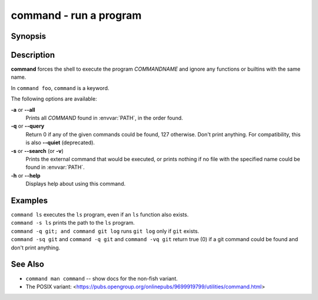 .. _cmd-command:

command - run a program
=======================

Synopsis
--------

.. synopsis::

    command [OPTIONS] [COMMANDNAME [ARG ...]]

Description
-----------

**command** forces the shell to execute the program *COMMANDNAME* and ignore any functions or builtins with the same name.

In ``command foo``, ``command`` is a keyword.

The following options are available:

**-a** or **--all**
    Prints all *COMMAND* found in :envvar:`PATH`, in the order found.

**-q** or **--query**
    Return 0 if any of the given commands could be found, 127 otherwise.
    Don't print anything.
    For compatibility, this is also **--quiet** (deprecated).

**-s** or **--search** (or **-v**)
    Prints the external command that would be executed, or prints nothing if no file with the specified name could be found in :envvar:`PATH`.

**-h** or **--help**
    Displays help about using this command.

Examples
--------

| ``command ls`` executes the ``ls`` program, even if an ``ls`` function also exists.
| ``command -s ls`` prints the path to the ``ls`` program.
| ``command -q git; and command git log`` runs ``git log`` only if ``git`` exists.
| ``command -sq git`` and ``command -q git`` and ``command -vq git`` return true (0) if a git command could be found and don't print anything.

See Also
--------

- ``command man command`` -- show docs for the non-fish variant.
- The POSIX variant: <https://pubs.opengroup.org/onlinepubs/9699919799/utilities/command.html>

